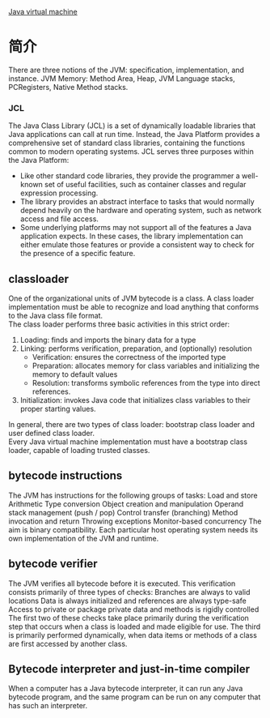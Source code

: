 [[http://en.wikipedia.org/wiki/Java_virtual_machine][Java virtual machine]]
* 简介
There are three notions of the JVM: specification, implementation, and instance.
JVM Memory: Method Area, Heap, JVM Language stacks, PCRegisters, Native Method stacks.
*** JCL
The Java Class Library (JCL) is a set of dynamically loadable libraries that Java applications can call at run time.
Instead, the Java Platform provides a comprehensive set of standard class libraries, containing the functions common to modern operating systems.
JCL serves three purposes within the Java Platform:
 + Like other standard code libraries, they provide the programmer a well-known set of useful facilities, such as container classes and regular expression processing.
 + The library provides an abstract interface to tasks that would normally depend heavily on the hardware and operating system, such as network access and file access.
 + Some underlying platforms may not support all of the features a Java application expects. In these cases, the library implementation can either emulate those features or provide a consistent way to check for the presence of a specific feature.

** classloader
One of the organizational units of JVM bytecode is a class. A class loader implementation must be able to recognize and load anything that conforms to the Java class file format.  \\
The class loader performs three basic activities in this strict order:
1. Loading: finds and imports the binary data for a type
2. Linking: performs verification, preparation, and (optionally) resolution
 + Verification: ensures the correctness of the imported type
 + Preparation: allocates memory for class variables and initializing the memory to default values
 + Resolution: transforms symbolic references from the type into direct references.
3. Initialization: invokes Java code that initializes class variables to their proper starting values.
In general, there are two types of class loader: bootstrap class loader and user defined class loader.  \\
Every Java virtual machine implementation must have a bootstrap class loader, capable of loading trusted classes.

** bytecode instructions
The JVM has instructions for the following groups of tasks:
Load and store Arithmetic Type conversion Object creation and manipulation Operand stack management (push / pop) Control transfer (branching) Method invocation and return Throwing exceptions Monitor-based concurrency
The aim is binary compatibility. Each particular host operating system needs its own implementation of the JVM and runtime.

** bytecode verifier
The JVM verifies all bytecode before it is executed. This verification consists primarily of three types of checks:
Branches are always to valid locations
Data is always initialized and references are always type-safe
Access to private or package private data and methods is rigidly controlled
The first two of these checks take place primarily during the verification step that occurs when a class is loaded and made eligible for use. The third is primarily performed dynamically, when data items or methods of a class are first accessed by another class.

** Bytecode interpreter and just-in-time compiler
When a computer has a Java bytecode interpreter, it can run any Java bytecode program, and the same program can be run on any computer that has such an interpreter.
